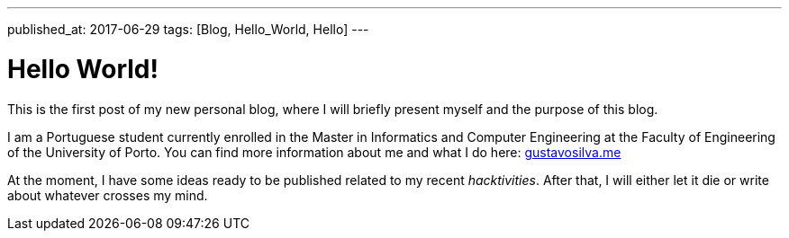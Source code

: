 ---
published_at: 2017-06-29
tags: [Blog, Hello_World, Hello]
---

# Hello World!

This is the first post of my new personal blog, where I will briefly present myself and the purpose of this blog.

I am a Portuguese student currently enrolled in the Master in Informatics and Computer Engineering at the Faculty of Engineering of the University of Porto. You can find more information about me and what I do here: https://www.gustavosilva.me[gustavosilva.me]

At the moment, I have some ideas ready to be published related to my recent _hacktivities_. After that, I will either let it die or write about whatever crosses my mind.
